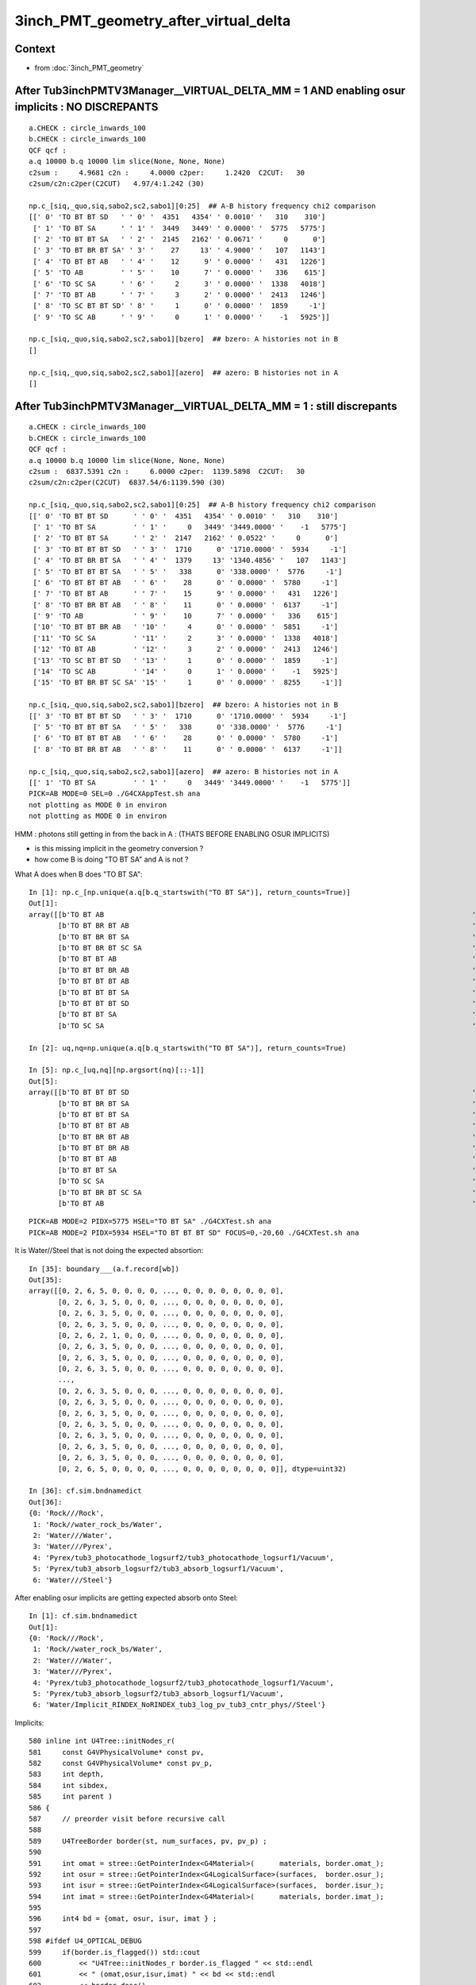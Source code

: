 3inch_PMT_geometry_after_virtual_delta
=========================================

Context 
----------

* from :doc:`3inch_PMT_geometry`


After Tub3inchPMTV3Manager__VIRTUAL_DELTA_MM = 1  AND enabling osur implicits : NO DISCREPANTS
-------------------------------------------------------------------------------------------------

::

    a.CHECK : circle_inwards_100 
    b.CHECK : circle_inwards_100 
    QCF qcf :  
    a.q 10000 b.q 10000 lim slice(None, None, None) 
    c2sum :     4.9681 c2n :     4.0000 c2per:     1.2420  C2CUT:   30 
    c2sum/c2n:c2per(C2CUT)   4.97/4:1.242 (30)

    np.c_[siq,_quo,siq,sabo2,sc2,sabo1][0:25]  ## A-B history frequency chi2 comparison 
    [[' 0' 'TO BT BT SD   ' ' 0' '  4351   4354' ' 0.0010' '   310    310']
     [' 1' 'TO BT SA      ' ' 1' '  3449   3449' ' 0.0000' '  5775   5775']
     [' 2' 'TO BT BT SA   ' ' 2' '  2145   2162' ' 0.0671' '     0      0']
     [' 3' 'TO BT BR BT SA' ' 3' '    27     13' ' 4.9000' '   107   1143']
     [' 4' 'TO BT BT AB   ' ' 4' '    12      9' ' 0.0000' '   431   1226']
     [' 5' 'TO AB         ' ' 5' '    10      7' ' 0.0000' '   336    615']
     [' 6' 'TO SC SA      ' ' 6' '     2      3' ' 0.0000' '  1338   4018']
     [' 7' 'TO BT AB      ' ' 7' '     3      2' ' 0.0000' '  2413   1246']
     [' 8' 'TO SC BT BT SD' ' 8' '     1      0' ' 0.0000' '  1859     -1']
     [' 9' 'TO SC AB      ' ' 9' '     0      1' ' 0.0000' '    -1   5925']]

    np.c_[siq,_quo,siq,sabo2,sc2,sabo1][bzero]  ## bzero: A histories not in B 
    []

    np.c_[siq,_quo,siq,sabo2,sc2,sabo1][azero]  ## azero: B histories not in A 
    []


After Tub3inchPMTV3Manager__VIRTUAL_DELTA_MM = 1  : still discrepants
--------------------------------------------------------------------------

::

    a.CHECK : circle_inwards_100 
    b.CHECK : circle_inwards_100 
    QCF qcf :  
    a.q 10000 b.q 10000 lim slice(None, None, None) 
    c2sum :  6837.5391 c2n :     6.0000 c2per:  1139.5898  C2CUT:   30 
    c2sum/c2n:c2per(C2CUT)  6837.54/6:1139.590 (30)

    np.c_[siq,_quo,siq,sabo2,sc2,sabo1][0:25]  ## A-B history frequency chi2 comparison 
    [[' 0' 'TO BT BT SD      ' ' 0' '  4351   4354' ' 0.0010' '   310    310']
     [' 1' 'TO BT SA         ' ' 1' '     0   3449' '3449.0000' '    -1   5775']
     [' 2' 'TO BT BT SA      ' ' 2' '  2147   2162' ' 0.0522' '     0      0']
     [' 3' 'TO BT BT BT SD   ' ' 3' '  1710      0' '1710.0000' '  5934     -1']
     [' 4' 'TO BT BR BT SA   ' ' 4' '  1379     13' '1340.4856' '   107   1143']
     [' 5' 'TO BT BT BT SA   ' ' 5' '   338      0' '338.0000' '  5776     -1']
     [' 6' 'TO BT BT BT AB   ' ' 6' '    28      0' ' 0.0000' '  5780     -1']
     [' 7' 'TO BT BT AB      ' ' 7' '    15      9' ' 0.0000' '   431   1226']
     [' 8' 'TO BT BR BT AB   ' ' 8' '    11      0' ' 0.0000' '  6137     -1']
     [' 9' 'TO AB            ' ' 9' '    10      7' ' 0.0000' '   336    615']
     ['10' 'TO BT BT BR AB   ' '10' '     4      0' ' 0.0000' '  5851     -1']
     ['11' 'TO SC SA         ' '11' '     2      3' ' 0.0000' '  1338   4018']
     ['12' 'TO BT AB         ' '12' '     3      2' ' 0.0000' '  2413   1246']
     ['13' 'TO SC BT BT SD   ' '13' '     1      0' ' 0.0000' '  1859     -1']
     ['14' 'TO SC AB         ' '14' '     0      1' ' 0.0000' '    -1   5925']
     ['15' 'TO BT BR BT SC SA' '15' '     1      0' ' 0.0000' '  8255     -1']]

    np.c_[siq,_quo,siq,sabo2,sc2,sabo1][bzero]  ## bzero: A histories not in B 
    [[' 3' 'TO BT BT BT SD   ' ' 3' '  1710      0' '1710.0000' '  5934     -1']
     [' 5' 'TO BT BT BT SA   ' ' 5' '   338      0' '338.0000' '  5776     -1']
     [' 6' 'TO BT BT BT AB   ' ' 6' '    28      0' ' 0.0000' '  5780     -1']
     [' 8' 'TO BT BR BT AB   ' ' 8' '    11      0' ' 0.0000' '  6137     -1']]

    np.c_[siq,_quo,siq,sabo2,sc2,sabo1][azero]  ## azero: B histories not in A 
    [[' 1' 'TO BT SA         ' ' 1' '     0   3449' '3449.0000' '    -1   5775']]
    PICK=AB MODE=0 SEL=0 ./G4CXAppTest.sh ana 
    not plotting as MODE 0 in environ
    not plotting as MODE 0 in environ



HMM : photons still getting in from the back in A : (THATS BEFORE ENABLING OSUR IMPLICITS)

* is this missing implicit in the geometry conversion ?
* how come B is doing "TO BT SA" and A is not ? 

What A does when B does "TO BT SA"::

    In [1]: np.c_[np.unique(a.q[b.q_startswith("TO BT SA")], return_counts=True)]
    Out[1]: 
    array([[b'TO BT AB                                                                                        ', b'1'],
           [b'TO BT BR BT AB                                                                                  ', b'11'],
           [b'TO BT BR BT SA                                                                                  ', b'1351'],
           [b'TO BT BR BT SC SA                                                                               ', b'1'],
           [b'TO BT BT AB                                                                                     ', b'3'],
           [b'TO BT BT BR AB                                                                                  ', b'4'],
           [b'TO BT BT BT AB                                                                                  ', b'28'],
           [b'TO BT BT BT SA                                                                                  ', b'337'],
           [b'TO BT BT BT SD                                                                                  ', b'1710'],
           [b'TO BT BT SA                                                                                     ', b'2'],
           [b'TO SC SA                                                                                        ', b'1']], dtype='|S96')

    In [2]: uq,nq=np.unique(a.q[b.q_startswith("TO BT SA")], return_counts=True)    

    In [5]: np.c_[uq,nq][np.argsort(nq)[::-1]]
    Out[5]: 
    array([[b'TO BT BT BT SD                                                                                  ', b'1710'],
           [b'TO BT BR BT SA                                                                                  ', b'1351'],
           [b'TO BT BT BT SA                                                                                  ', b'337'],
           [b'TO BT BT BT AB                                                                                  ', b'28'],
           [b'TO BT BR BT AB                                                                                  ', b'11'],
           [b'TO BT BT BR AB                                                                                  ', b'4'],
           [b'TO BT BT AB                                                                                     ', b'3'],
           [b'TO BT BT SA                                                                                     ', b'2'],
           [b'TO SC SA                                                                                        ', b'1'],
           [b'TO BT BR BT SC SA                                                                               ', b'1'],
           [b'TO BT AB                                                                                        ', b'1']], dtype='|S96')




::

    PICK=AB MODE=2 PIDX=5775 HSEL="TO BT SA" ./G4CXTest.sh ana
    PICK=AB MODE=2 PIDX=5934 HSEL="TO BT BT BT SD" FOCUS=0,-20,60 ./G4CXTest.sh ana

It is Water//Steel that is not doing the expected absortion::

    In [35]: boundary___(a.f.record[wb])
    Out[35]: 
    array([[0, 2, 6, 5, 0, 0, 0, 0, ..., 0, 0, 0, 0, 0, 0, 0, 0],
           [0, 2, 6, 3, 5, 0, 0, 0, ..., 0, 0, 0, 0, 0, 0, 0, 0],
           [0, 2, 6, 3, 5, 0, 0, 0, ..., 0, 0, 0, 0, 0, 0, 0, 0],
           [0, 2, 6, 3, 5, 0, 0, 0, ..., 0, 0, 0, 0, 0, 0, 0, 0],
           [0, 2, 6, 2, 1, 0, 0, 0, ..., 0, 0, 0, 0, 0, 0, 0, 0],
           [0, 2, 6, 3, 5, 0, 0, 0, ..., 0, 0, 0, 0, 0, 0, 0, 0],
           [0, 2, 6, 3, 5, 0, 0, 0, ..., 0, 0, 0, 0, 0, 0, 0, 0],
           [0, 2, 6, 3, 5, 0, 0, 0, ..., 0, 0, 0, 0, 0, 0, 0, 0],
           ...,
           [0, 2, 6, 3, 5, 0, 0, 0, ..., 0, 0, 0, 0, 0, 0, 0, 0],
           [0, 2, 6, 3, 5, 0, 0, 0, ..., 0, 0, 0, 0, 0, 0, 0, 0],
           [0, 2, 6, 3, 5, 0, 0, 0, ..., 0, 0, 0, 0, 0, 0, 0, 0],
           [0, 2, 6, 3, 5, 0, 0, 0, ..., 0, 0, 0, 0, 0, 0, 0, 0],
           [0, 2, 6, 3, 5, 0, 0, 0, ..., 0, 0, 0, 0, 0, 0, 0, 0],
           [0, 2, 6, 3, 5, 0, 0, 0, ..., 0, 0, 0, 0, 0, 0, 0, 0],
           [0, 2, 6, 3, 5, 0, 0, 0, ..., 0, 0, 0, 0, 0, 0, 0, 0],
           [0, 2, 6, 5, 0, 0, 0, 0, ..., 0, 0, 0, 0, 0, 0, 0, 0]], dtype=uint32)

    In [36]: cf.sim.bndnamedict
    Out[36]: 
    {0: 'Rock///Rock',
     1: 'Rock//water_rock_bs/Water',
     2: 'Water///Water',
     3: 'Water///Pyrex',
     4: 'Pyrex/tub3_photocathode_logsurf2/tub3_photocathode_logsurf1/Vacuum',
     5: 'Pyrex/tub3_absorb_logsurf2/tub3_absorb_logsurf1/Vacuum',
     6: 'Water///Steel'}


After enabling osur implicits are getting expected absorb onto Steel::

    In [1]: cf.sim.bndnamedict
    Out[1]: 
    {0: 'Rock///Rock',
     1: 'Rock//water_rock_bs/Water',
     2: 'Water///Water',
     3: 'Water///Pyrex',
     4: 'Pyrex/tub3_photocathode_logsurf2/tub3_photocathode_logsurf1/Vacuum',
     5: 'Pyrex/tub3_absorb_logsurf2/tub3_absorb_logsurf1/Vacuum',
     6: 'Water/Implicit_RINDEX_NoRINDEX_tub3_log_pv_tub3_cntr_phys//Steel'}





Implicits::

     580 inline int U4Tree::initNodes_r(
     581     const G4VPhysicalVolume* const pv,
     582     const G4VPhysicalVolume* const pv_p,
     583     int depth,
     584     int sibdex,
     585     int parent )
     586 {
     587     // preorder visit before recursive call 
     588 
     589     U4TreeBorder border(st, num_surfaces, pv, pv_p) ;
     590 
     591     int omat = stree::GetPointerIndex<G4Material>(      materials, border.omat_);
     592     int osur = stree::GetPointerIndex<G4LogicalSurface>(surfaces,  border.osur_);
     593     int isur = stree::GetPointerIndex<G4LogicalSurface>(surfaces,  border.isur_);
     594     int imat = stree::GetPointerIndex<G4Material>(      materials, border.imat_);
     595 
     596     int4 bd = {omat, osur, isur, imat } ;
     597 
     598 #ifdef U4_OPTICAL_DEBUG
     599     if(border.is_flagged()) std::cout
     600         << "U4Tree::initNodes_r border.is_flagged " << std::endl
     601         << " (omat,osur,isur,imat) " << bd << std::endl
     602         << border.desc()
     603         << std::endl
     604         ;
     605 #endif
     606 
     607     bool do_osur = false ; // **THIS NEEDS TO BE ENABLED FOR GEANT4 MATCHING** 
     608     bool do_isur = true ;
     609     // overrides add implicit surfaces when no prior surface and RINDEX->NoRINDEX 
     610     if(do_osur && border.has_osur_override(bd)) border.do_osur_override(bd);
     611     if(do_isur && border.has_isur_override(bd)) border.do_isur_override(bd);
     612 
     613     int boundary = st->add_boundary(bd) ;
     614     assert( boundary > -1 );
     615   
     616 






::

    In [6]: wb = b.q_startswith("TO BT SA")

    In [7]: wb
    Out[7]: array([5775, 5776, 5777, 5778, 5779, ..., 9221, 9222, 9223, 9224, 9225])

    In [8]: a.q[wb[0]]
    Out[8]: array([b'TO BT BT SA                                                                                     '], dtype='|S96')

    In [9]: a.f.record[wb[0],:3]
    Out[9]:
    array([[[-88.377,   0.   , -46.793,   0.   ],
            [  0.884,   0.   ,   0.468,   0.   ],
            [  0.   ,  -1.   ,   0.   , 420.   ],
            [  0.   ,   0.   ,   0.   ,   0.   ]],

           [[-36.234,   0.   , -19.185,   0.271],
            [  0.884,   0.   ,   0.468,   0.   ],
            [  0.   ,  -1.   ,   0.   , 420.   ],
            [  0.   ,   0.   ,  -0.   ,   0.   ]],

           [[-29.999,   0.   , -15.884,   0.303],
            [  0.774,   0.   ,   0.634,   0.   ],
            [  0.   ,  -1.   ,   0.   , 420.   ],
            [  0.   ,   0.   ,  -0.   ,   0.   ]]], dtype=float32)

    In [10]: a.f.record[wb[0],:4]
    Out[10]:
    array([[[-88.377,   0.   , -46.793,   0.   ],
            [  0.884,   0.   ,   0.468,   0.   ],
            [  0.   ,  -1.   ,   0.   , 420.   ],
            [  0.   ,   0.   ,   0.   ,   0.   ]],

           [[-36.234,   0.   , -19.185,   0.271],
            [  0.884,   0.   ,   0.468,   0.   ],
            [  0.   ,  -1.   ,   0.   , 420.   ],
            [  0.   ,   0.   ,  -0.   ,   0.   ]],

           [[-29.999,   0.   , -15.884,   0.303],
            [  0.774,   0.   ,   0.634,   0.   ],
            [  0.   ,  -1.   ,   0.   , 420.   ],
            [  0.   ,   0.   ,  -0.   ,   0.   ]],

           [[-28.429,   0.   , -14.598,   0.313],
            [  0.774,   0.   ,   0.634,   0.   ],
            [  0.   ,  -1.   ,   0.   , 420.   ],
            [  0.   ,   0.   ,  -0.   ,   0.   ]]], dtype=float32)

    In [11]: b.f.record[wb[0],:4]
    Out[11]:
    array([[[-88.377,   0.   , -46.793,   0.   ],
            [  0.884,   0.   ,   0.468,   0.   ],
            [  0.   ,  -1.   ,   0.   , 420.   ],
            [  0.   ,   0.   ,   0.   ,   0.   ]],

           [[-36.234,   0.   , -19.185,   0.271],
            [  0.884,   0.   ,   0.468,     nan],
            [  0.   ,  -1.   ,   0.   , 420.   ],
            [  0.   ,   0.   ,   0.   ,   0.   ]],

           [[-29.999,   0.   , -15.884,   0.303],
            [  0.884,   0.   ,   0.468,   0.   ],
            [  0.   ,  -1.   ,   0.   , 420.   ],
            [  0.   ,   0.   ,   0.   ,   0.   ]],

           [[  0.   ,   0.   ,   0.   ,   0.   ],
            [  0.   ,   0.   ,   0.   ,   0.   ],
            [  0.   ,   0.   ,   0.   ,   0.   ],
            [  0.   ,   0.   ,   0.   ,   0.   ]]], dtype=float32)

    In [12]: wb[0]
    Out[12]: 5775

    In [13]: b.f.record[wb[0],:4,0]
    Out[13]:
    array([[-88.377,   0.   , -46.793,   0.   ],
           [-36.234,   0.   , -19.185,   0.271],
           [-29.999,   0.   , -15.884,   0.303],
           [  0.   ,   0.   ,   0.   ,   0.   ]], dtype=float32)

    In [14]: a.f.record[wb[0],:4,0]
    Out[14]:
    array([[-88.377,   0.   , -46.793,   0.   ],
           [-36.234,   0.   , -19.185,   0.271],
           [-29.999,   0.   , -15.884,   0.303],
           [-28.429,   0.   , -14.598,   0.313]], dtype=float32)

    In [15]: b.f.record[wb[0],:4,0]
    Out[15]:
    array([[-88.377,   0.   , -46.793,   0.   ],
           [-36.234,   0.   , -19.185,   0.271],
           [-29.999,   0.   , -15.884,   0.303],
           [  0.   ,   0.   ,   0.   ,   0.   ]], dtype=float32)

    In [16]: b.f.record[wb[0],:4,0] - a.f.record[wb[0],:4,0]
    Out[16]:
    array([[ 0.   ,  0.   , -0.   ,  0.   ],
           [-0.   ,  0.   , -0.   ,  0.   ],
           [ 0.   ,  0.   , -0.   ,  0.   ],
           [28.429,  0.   , 14.598, -0.313]], dtype=float32)

    In [17]: np.set_printoptions(precision=8)

    In [18]: b.f.record[wb[0],:4,0] - a.f.record[wb[0],:4,0]
    Out[18]:
    array([[ 0.        ,  0.        , -0.00002289,  0.        ],
           [-0.00000381,  0.        , -0.00000954,  0.        ],
           [ 0.        ,  0.        , -0.00000763,  0.00000003],
           [28.42909   ,  0.        , 14.598051  , -0.31329522]], dtype=float32)

    In [19]:




Problem maybe non-parent-child border surface
-----------------------------------------------


Heirarchy::

    m_logical_pmt
       body_phys
          inner1
          inner2
       cntr_phys


Note that most of the below borders are not translated
into Opticks because the pv pairs are not parent-child. 
However it dont matter as no photons inside there anyhow. 

::

    In [1]: cf.sim.bndnamedict
    Out[1]: 
    {0: 'Rock///Rock',
     1: 'Rock//water_rock_bs/Water',
     2: 'Water///Water',
     3: 'Water///Pyrex',
     4: 'Pyrex/tub3_photocathode_logsurf2/tub3_photocathode_logsurf1/Vacuum',       ## inner1 / body
     5: 'Pyrex/tub3_absorb_logsurf2/tub3_absorb_logsurf1/Vacuum',                   ## inner2 / body
     6: 'Water/Implicit_RINDEX_NoRINDEX_tub3_log_pv_tub3_cntr_phys//Steel'}


::

    369 void
    370 Tub3inchPMTV3Manager::helper_make_optical_surface()
    371 {   
    372     // inner1 / body
    373     new G4LogicalBorderSurface(GetName()+"_photocathode_logsurf1",
    374             inner1_phys, body_phys,
    375             Photocathode_opsurf);
    376     new G4LogicalBorderSurface(GetName()+"_photocathode_logsurf2",
    377             body_phys, inner1_phys,
    378             Photocathode_opsurf);
    379     
    380     // inner2 / body
    381     new G4LogicalBorderSurface(GetName()+"_absorb_logsurf1",
    382             inner2_phys, body_phys,
    383             m_absorb_opsurf);
    384     new G4LogicalBorderSurface(GetName()+"_absorb_logsurf2",
    385             body_phys, inner2_phys,
    386             m_absorb_opsurf);
    387     
    388     // container / body
    389     new G4LogicalBorderSurface(GetName()+"_absorb_logsurf3",
    390             cntr_phys, body_phys,
    391             m_absorb_opsurf);
    392     new G4LogicalBorderSurface(GetName()+"_absorb_logsurf4",
    393             body_phys, cntr_phys,
    394             m_absorb_opsurf);
    395     
    396     // inner1 / inner2
    397     new G4LogicalBorderSurface(GetName()+"_absorb_logsurf5",
    398             inner1_phys, inner2_phys,
    399             m_absorb_opsurf);
    400     new G4LogicalBorderSurface(GetName()+"_absorb_logsurf6",
    401             inner2_phys, inner1_phys,
    402             m_absorb_opsurf);
    403     
    404     // inner2 / container
    405     new G4LogicalBorderSurface(GetName()+"_absorb_logsurf7",
    406             cntr_phys, inner2_phys,
    407             m_absorb_opsurf);
    408     new G4LogicalBorderSurface(GetName()+"_absorb_logsurf8",
    409             inner2_phys, cntr_phys,
    410             m_absorb_opsurf);
    411 
    412 }
    413 



